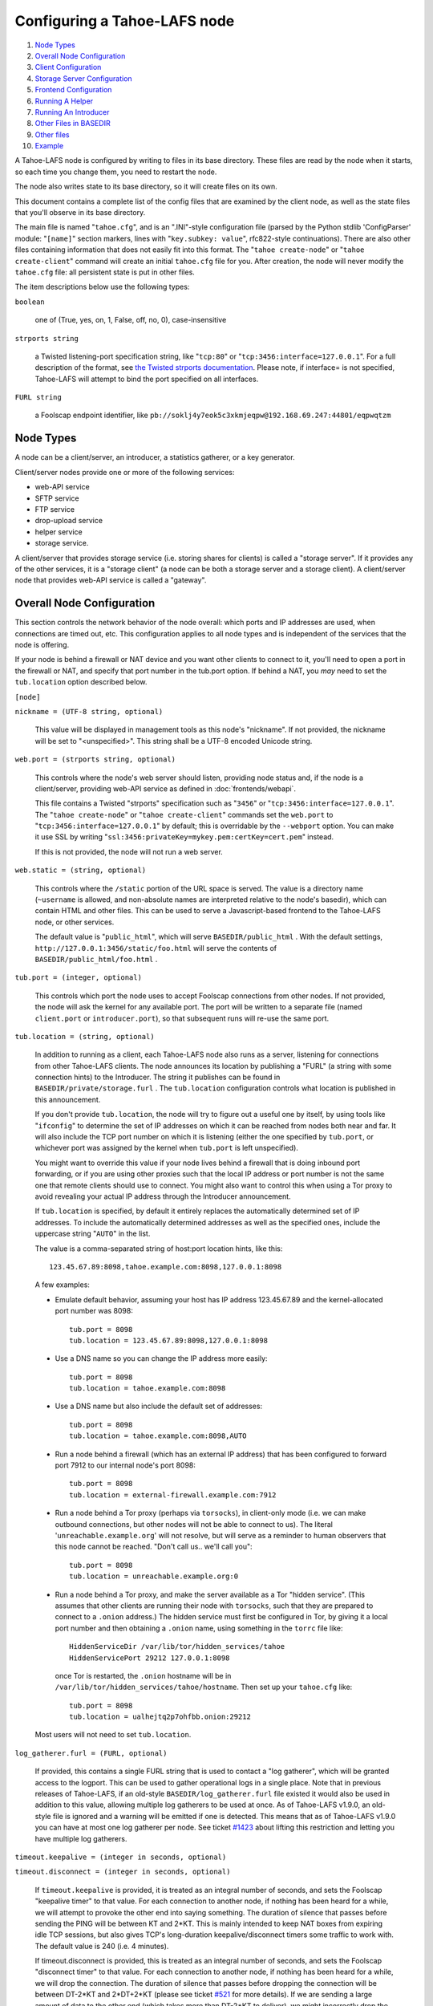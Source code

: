 ﻿.. -*- coding: utf-8-with-signature -*-

=============================
Configuring a Tahoe-LAFS node
=============================

1.  `Node Types`_
2.  `Overall Node Configuration`_
3.  `Client Configuration`_
4.  `Storage Server Configuration`_
5.  `Frontend Configuration`_
6.  `Running A Helper`_
7.  `Running An Introducer`_
8.  `Other Files in BASEDIR`_
9.  `Other files`_
10. `Example`_

A Tahoe-LAFS node is configured by writing to files in its base directory.
These files are read by the node when it starts, so each time you change
them, you need to restart the node.

The node also writes state to its base directory, so it will create files on
its own.

This document contains a complete list of the config files that are examined
by the client node, as well as the state files that you'll observe in its
base directory.

The main file is named "``tahoe.cfg``", and is an ".INI"-style configuration
file (parsed by the Python stdlib 'ConfigParser' module: "``[name]``" section
markers, lines with "``key.subkey: value``", rfc822-style
continuations). There are also other files containing information that does
not easily fit into this format. The "``tahoe create-node``" or "``tahoe
create-client``" command will create an initial ``tahoe.cfg`` file for
you. After creation, the node will never modify the ``tahoe.cfg`` file: all
persistent state is put in other files.

The item descriptions below use the following types:

``boolean``

    one of (True, yes, on, 1, False, off, no, 0), case-insensitive

``strports string``

    a Twisted listening-port specification string, like "``tcp:80``" or
    "``tcp:3456:interface=127.0.0.1``". For a full description of the format,
    see `the Twisted strports documentation`_.  Please note, if interface= is
    not specified, Tahoe-LAFS will attempt to bind the port specified on all
    interfaces.

``FURL string``

    a Foolscap endpoint identifier, like
    ``pb://soklj4y7eok5c3xkmjeqpw@192.168.69.247:44801/eqpwqtzm``

.. _the Twisted strports documentation: https://twistedmatrix.com/documents/current/api/twisted.application.strports.html


Node Types
==========

A node can be a client/server, an introducer, a statistics gatherer, or a
key generator.

Client/server nodes provide one or more of the following services:

* web-API service
* SFTP service
* FTP service
* drop-upload service
* helper service
* storage service.

A client/server that provides storage service (i.e. storing shares for
clients) is called a "storage server". If it provides any of the other
services, it is a "storage client" (a node can be both a storage server and a
storage client). A client/server node that provides web-API service is called
a "gateway".


Overall Node Configuration
==========================

This section controls the network behavior of the node overall: which ports
and IP addresses are used, when connections are timed out, etc. This
configuration applies to all node types and is independent of the services
that the node is offering.

If your node is behind a firewall or NAT device and you want other clients to
connect to it, you'll need to open a port in the firewall or NAT, and specify
that port number in the tub.port option. If behind a NAT, you *may* need to
set the ``tub.location`` option described below.

``[node]``

``nickname = (UTF-8 string, optional)``

    This value will be displayed in management tools as this node's
    "nickname". If not provided, the nickname will be set to "<unspecified>".
    This string shall be a UTF-8 encoded Unicode string.

``web.port = (strports string, optional)``

    This controls where the node's web server should listen, providing node
    status and, if the node is a client/server, providing web-API service as
    defined in :doc:`frontends/webapi`.

    This file contains a Twisted "strports" specification such as "``3456``"
    or "``tcp:3456:interface=127.0.0.1``". The "``tahoe create-node``" or
    "``tahoe create-client``" commands set the ``web.port`` to
    "``tcp:3456:interface=127.0.0.1``" by default; this is overridable by the
    ``--webport`` option. You can make it use SSL by writing
    "``ssl:3456:privateKey=mykey.pem:certKey=cert.pem``" instead.

    If this is not provided, the node will not run a web server.

``web.static = (string, optional)``

    This controls where the ``/static`` portion of the URL space is
    served. The value is a directory name (``~username`` is allowed, and
    non-absolute names are interpreted relative to the node's basedir), which
    can contain HTML and other files. This can be used to serve a
    Javascript-based frontend to the Tahoe-LAFS node, or other services.

    The default value is "``public_html``", which will serve
    ``BASEDIR/public_html`` .  With the default settings,
    ``http://127.0.0.1:3456/static/foo.html`` will serve the contents of
    ``BASEDIR/public_html/foo.html`` .

``tub.port = (integer, optional)``

    This controls which port the node uses to accept Foolscap connections
    from other nodes. If not provided, the node will ask the kernel for any
    available port. The port will be written to a separate file (named
    ``client.port`` or ``introducer.port``), so that subsequent runs will
    re-use the same port.

``tub.location = (string, optional)``

    In addition to running as a client, each Tahoe-LAFS node also runs as a
    server, listening for connections from other Tahoe-LAFS clients. The node
    announces its location by publishing a "FURL" (a string with some
    connection hints) to the Introducer. The string it publishes can be found
    in ``BASEDIR/private/storage.furl`` . The ``tub.location`` configuration
    controls what location is published in this announcement.

    If you don't provide ``tub.location``, the node will try to figure out a
    useful one by itself, by using tools like "``ifconfig``" to determine the
    set of IP addresses on which it can be reached from nodes both near and
    far.  It will also include the TCP port number on which it is listening
    (either the one specified by ``tub.port``, or whichever port was assigned
    by the kernel when ``tub.port`` is left unspecified).

    You might want to override this value if your node lives behind a
    firewall that is doing inbound port forwarding, or if you are using other
    proxies such that the local IP address or port number is not the same one
    that remote clients should use to connect. You might also want to control
    this when using a Tor proxy to avoid revealing your actual IP address
    through the Introducer announcement.

    If ``tub.location`` is specified, by default it entirely replaces the
    automatically determined set of IP addresses. To include the automatically
    determined addresses as well as the specified ones, include the uppercase
    string "``AUTO``" in the list.

    The value is a comma-separated string of host:port location hints, like
    this::

      123.45.67.89:8098,tahoe.example.com:8098,127.0.0.1:8098

    A few examples:

    * Emulate default behavior, assuming your host has IP address
      123.45.67.89 and the kernel-allocated port number was 8098::

        tub.port = 8098
        tub.location = 123.45.67.89:8098,127.0.0.1:8098

    * Use a DNS name so you can change the IP address more easily::

        tub.port = 8098
        tub.location = tahoe.example.com:8098

    * Use a DNS name but also include the default set of addresses::

        tub.port = 8098
        tub.location = tahoe.example.com:8098,AUTO

    * Run a node behind a firewall (which has an external IP address) that
      has been configured to forward port 7912 to our internal node's port
      8098::

        tub.port = 8098
        tub.location = external-firewall.example.com:7912

    * Run a node behind a Tor proxy (perhaps via ``torsocks``), in
      client-only mode (i.e. we can make outbound connections, but other
      nodes will not be able to connect to us). The literal
      '``unreachable.example.org``' will not resolve, but will serve as a
      reminder to human observers that this node cannot be reached. "Don't
      call us.. we'll call you"::

        tub.port = 8098
        tub.location = unreachable.example.org:0

    * Run a node behind a Tor proxy, and make the server available as a Tor
      "hidden service". (This assumes that other clients are running their
      node with ``torsocks``, such that they are prepared to connect to a
      ``.onion`` address.) The hidden service must first be configured in
      Tor, by giving it a local port number and then obtaining a ``.onion``
      name, using something in the ``torrc`` file like::

        HiddenServiceDir /var/lib/tor/hidden_services/tahoe
        HiddenServicePort 29212 127.0.0.1:8098

      once Tor is restarted, the ``.onion`` hostname will be in
      ``/var/lib/tor/hidden_services/tahoe/hostname``. Then set up your
      ``tahoe.cfg`` like::

        tub.port = 8098
        tub.location = ualhejtq2p7ohfbb.onion:29212

    Most users will not need to set ``tub.location``.

``log_gatherer.furl = (FURL, optional)``

    If provided, this contains a single FURL string that is used to contact a
    "log gatherer", which will be granted access to the logport. This can be
    used to gather operational logs in a single place. Note that in previous
    releases of Tahoe-LAFS, if an old-style ``BASEDIR/log_gatherer.furl``
    file existed it would also be used in addition to this value, allowing
    multiple log gatherers to be used at once. As of Tahoe-LAFS v1.9.0, an
    old-style file is ignored and a warning will be emitted if one is
    detected. This means that as of Tahoe-LAFS v1.9.0 you can have at most
    one log gatherer per node. See ticket `#1423`_ about lifting this
    restriction and letting you have multiple log gatherers.

    .. _`#1423`: https://tahoe-lafs.org/trac/tahoe-lafs/ticket/1423

``timeout.keepalive = (integer in seconds, optional)``

``timeout.disconnect = (integer in seconds, optional)``

    If ``timeout.keepalive`` is provided, it is treated as an integral number
    of seconds, and sets the Foolscap "keepalive timer" to that value. For
    each connection to another node, if nothing has been heard for a while,
    we will attempt to provoke the other end into saying something. The
    duration of silence that passes before sending the PING will be between
    KT and 2*KT. This is mainly intended to keep NAT boxes from expiring idle
    TCP sessions, but also gives TCP's long-duration keepalive/disconnect
    timers some traffic to work with. The default value is 240 (i.e. 4
    minutes).

    If timeout.disconnect is provided, this is treated as an integral number
    of seconds, and sets the Foolscap "disconnect timer" to that value. For
    each connection to another node, if nothing has been heard for a while,
    we will drop the connection. The duration of silence that passes before
    dropping the connection will be between DT-2*KT and 2*DT+2*KT (please see
    ticket `#521`_ for more details). If we are sending a large amount of
    data to the other end (which takes more than DT-2*KT to deliver), we
    might incorrectly drop the connection. The default behavior (when this
    value is not provided) is to disable the disconnect timer.

    See ticket `#521`_ for a discussion of how to pick these timeout values.
    Using 30 minutes means we'll disconnect after 22 to 68 minutes of
    inactivity. Receiving data will reset this timeout, however if we have
    more than 22min of data in the outbound queue (such as 800kB in two
    pipelined segments of 10 shares each) and the far end has no need to
    contact us, our ping might be delayed, so we may disconnect them by
    accident.

    .. _`#521`: https://tahoe-lafs.org/trac/tahoe-lafs/ticket/521

``tempdir = (string, optional)``

    This specifies a temporary directory for the web-API server to use, for
    holding large files while they are being uploaded. If a web-API client
    attempts to upload a 10GB file, this tempdir will need to have at least
    10GB available for the upload to complete.

    The default value is the ``tmp`` directory in the node's base directory
    (i.e. ``BASEDIR/tmp``), but it can be placed elsewhere. This directory is
    used for files that usually (on a Unix system) go into ``/tmp``. The
    string will be interpreted relative to the node's base directory.


Client Configuration
====================

``[client]``

``introducer.furl = (FURL string, mandatory)``

    This FURL tells the client how to connect to the introducer. Each
    Tahoe-LAFS grid is defined by an introducer. The introducer's FURL is
    created by the introducer node and written into its private base
    directory when it starts, whereupon it should be published to everyone
    who wishes to attach a client to that grid

``helper.furl = (FURL string, optional)``

    If provided, the node will attempt to connect to and use the given helper
    for uploads. See :doc:`helper` for details.

``key_generator.furl = (FURL string, optional)``

    If provided, the node will attempt to connect to and use the given
    key-generator service, using RSA keys from the external process rather
    than generating its own.

``stats_gatherer.furl = (FURL string, optional)``

    If provided, the node will connect to the given stats gatherer and
    provide it with operational statistics.

``shares.needed = (int, optional) aka "k", default 3``

``shares.total = (int, optional) aka "N", N >= k, default 10``

``shares.happy = (int, optional) 1 <= happy <= N, default 7``

    These three values set the default encoding parameters. Each time a new
    file is uploaded, erasure-coding is used to break the ciphertext into
    separate shares. There will be ``N`` (i.e. ``shares.total``) shares
    created, and the file will be recoverable if any ``k``
    (i.e. ``shares.needed``) shares are retrieved. The default values are
    3-of-10 (i.e.  ``shares.needed = 3``, ``shares.total = 10``). Setting
    ``k`` to 1 is equivalent to simple replication (uploading ``N`` copies of
    the file).

    These values control the tradeoff between storage overhead and
    reliability. To a first approximation, a 1MB file will use (1MB *
    ``N``/``k``) of backend storage space (the actual value will be a bit
    more, because of other forms of overhead). Up to ``N``-``k`` shares can
    be lost before the file becomes unrecoverable.  So large ``N``/``k``
    ratios are more reliable, and small ``N``/``k`` ratios use less disk
    space. ``N`` cannot be larger than 256, because of the 8-bit
    erasure-coding algorithm that Tahoe-LAFS uses. ``k`` can not be greater
    than ``N``. See :doc:`performance` for more details.

    ``shares.happy`` allows you control over how well to "spread out" the
    shares of an immutable file. For a successful upload, shares are
    guaranteed to be initially placed on at least ``shares.happy`` distinct
    servers, the correct functioning of any ``k`` of which is sufficient to
    guarantee the availability of the uploaded file. This value should not be
    larger than the number of servers on your grid.

    A value of ``shares.happy`` <= ``k`` is allowed, but this is not
    guaranteed to provide any redundancy if some servers fail or lose shares.
    It may still provide redundancy in practice if ``N`` is greater than
    the number of connected servers, because in that case there will typically
    be more than one share on at least some storage nodes. However, since a
    successful upload only guarantees that at least ``shares.happy`` shares
    have been stored, the worst case is still that there is no redundancy.

    (Mutable files use a different share placement algorithm that does not
    currently consider this parameter.)

``mutable.format = sdmf or mdmf``

    This value tells Tahoe-LAFS what the default mutable file format should
    be. If ``mutable.format=sdmf``, then newly created mutable files will be
    in the old SDMF format. This is desirable for clients that operate on
    grids where some peers run older versions of Tahoe-LAFS, as these older
    versions cannot read the new MDMF mutable file format. If
    ``mutable.format`` is ``mdmf``, then newly created mutable files will use
    the new MDMF format, which supports efficient in-place modification and
    streaming downloads. You can overwrite this value using a special
    mutable-type parameter in the webapi. If you do not specify a value here,
    Tahoe-LAFS will use SDMF for all newly-created mutable files.

    Note that this parameter applies only to files, not to directories.
    Mutable directories, which are stored in mutable files, are not
    controlled by this parameter and will always use SDMF. We may revisit
    this decision in future versions of Tahoe-LAFS.

    See :doc:`specifications/mutable` for details about mutable file formats.

``peers.preferred = (string, optional)``

    This is an optional comma-separated list of Node IDs of servers that will
    be tried first when selecting storage servers for reading or writing.

    Servers should be identified here by their Node ID as it appears in the web
    ui, underneath the server's nickname. For storage servers running tahoe
    versions >=1.10 (if the introducer is also running tahoe >=1.10) this will
    be a "Node Key" (which is prefixed with 'v0-'). For older nodes, it will be
    a TubID instead. When a preferred server (and/or the introducer) is
    upgraded to 1.10 or later, clients must adjust their configs accordingly.

    Every node selected for upload, whether preferred or not, will still
    receive the same number of shares (one, if there are ``N`` or more servers
    accepting uploads). Preferred nodes are simply moved to the front of the
    server selection lists computed for each file.

    This is useful if a subset of your nodes have different availability or
    connectivity characteristics than the rest of the grid. For instance, if
    there are more than ``N`` servers on the grid, and ``K`` or more of them
    are at a single physical location, it would make sense for clients at that
    location to prefer their local servers so that they can maintain access to
    all of their uploads without using the internet.


Frontend Configuration
======================

The Tahoe client process can run a variety of frontend file-access protocols.
You will use these to create and retrieve files from the virtual filesystem.
Configuration details for each are documented in the following
protocol-specific guides:

HTTP

    Tahoe runs a webserver by default on port 3456. This interface provides a
    human-oriented "WUI", with pages to create, modify, and browse
    directories and files, as well as a number of pages to check on the
    status of your Tahoe node. It also provides a machine-oriented "WAPI",
    with a REST-ful HTTP interface that can be used by other programs
    (including the CLI tools). Please see :doc:`frontends/webapi` for full
    details, and the ``web.port`` and ``web.static`` config variables above.
    :doc:`frontends/download-status` also describes a few WUI status pages.

CLI

    The main ``tahoe`` executable includes subcommands for manipulating the
    filesystem, uploading/downloading files, and creating/running Tahoe
    nodes. See :doc:`frontends/CLI` for details.

SFTP, FTP

    Tahoe can also run both SFTP and FTP servers, and map a username/password
    pair to a top-level Tahoe directory. See :doc:`frontends/FTP-and-SFTP`
    for instructions on configuring these services, and the ``[sftpd]`` and
    ``[ftpd]`` sections of ``tahoe.cfg``.

Drop-Upload

    As of Tahoe-LAFS v1.9.0, a node running on Linux or Windows can be
    configured to automatically upload files that are created or
    changed in a specified local directory. See
    :doc:`frontends/drop-upload` for details.


Storage Server Configuration
============================

``[storage]``

``enabled = (boolean, optional)``

    If this is ``True``, the node will run a storage server, offering space
    to other clients. If it is ``False``, the node will not run a storage
    server, meaning that no shares will be stored on this node. Use ``False``
    for clients who do not wish to provide storage service. The default value
    is ``True``.

``readonly = (boolean, optional)``

    If ``True``, the node will run a storage server but will not accept any
    shares, making it effectively read-only. Use this for storage servers
    that are being decommissioned: the ``storage/`` directory could be
    mounted read-only, while shares are moved to other servers. Note that
    this currently only affects immutable shares. Mutable shares (used for
    directories) will be written and modified anyway. See ticket `#390`_ for
    the current status of this bug. The default value is ``False``.

``reserved_space = (str, optional)``

    If provided, this value defines how much disk space is reserved: the
    storage server will not accept any share that causes the amount of free
    disk space to drop below this value. (The free space is measured by a
    call to ``statvfs(2)`` on Unix, or ``GetDiskFreeSpaceEx`` on Windows, and
    is the space available to the user account under which the storage server
    runs.)

    This string contains a number, with an optional case-insensitive scale
    suffix, optionally followed by "B" or "iB". The supported scale suffixes
    are "K", "M", "G", "T", "P" and "E", and a following "i" indicates to use
    powers of 1024 rather than 1000. So "100MB", "100 M", "100000000B",
    "100000000", and "100000kb" all mean the same thing. Likewise, "1MiB",
    "1024KiB", "1024 Ki", and "1048576 B" all mean the same thing.

    "``tahoe create-node``" generates a tahoe.cfg with
    "``reserved_space=1G``", but you may wish to raise, lower, or remove the
    reservation to suit your needs.

``expire.enabled =``

``expire.mode =``

``expire.override_lease_duration =``

``expire.cutoff_date =``

``expire.immutable =``

``expire.mutable =``

    These settings control garbage collection, in which the server will
    delete shares that no longer have an up-to-date lease on them. Please see
    :doc:`garbage-collection` for full details.

.. _#390: https://tahoe-lafs.org/trac/tahoe-lafs/ticket/390


Running A Helper
================

A "helper" is a regular client node that also offers the "upload helper"
service.

``[helper]``

``enabled = (boolean, optional)``

    If ``True``, the node will run a helper (see :doc:`helper` for details).
    The helper's contact FURL will be placed in ``private/helper.furl``, from
    which it can be copied to any clients that wish to use it. Clearly nodes
    should not both run a helper and attempt to use one: do not create
    ``helper.furl`` and also define ``[helper]enabled`` in the same node. The
    default is ``False``.


Running An Introducer
=====================

The introducer node uses a different ``.tac`` file (named
"``introducer.tac``"), and pays attention to the ``[node]`` section, but not
the others.

The Introducer node maintains some different state than regular client nodes.

``BASEDIR/private/introducer.furl``

  This is generated the first time the introducer node is started, and used
  again on subsequent runs, to give the introduction service a persistent
  long-term identity. This file should be published and copied into new
  client nodes before they are started for the first time.


Other Files in BASEDIR
======================

Some configuration is not kept in ``tahoe.cfg``, for the following reasons:

* it is generated by the node at startup, e.g. encryption keys. The node
  never writes to ``tahoe.cfg``.
* it is generated by user action, e.g. the "``tahoe create-alias``" command.

In addition, non-configuration persistent state is kept in the node's base
directory, next to the configuration knobs.

This section describes these other files.

``private/node.pem``

  This contains an SSL private-key certificate. The node generates this the
  first time it is started, and re-uses it on subsequent runs. This
  certificate allows the node to have a cryptographically-strong identifier
  (the Foolscap "TubID"), and to establish secure connections to other nodes.

``storage/``

  Nodes that host StorageServers will create this directory to hold shares of
  files on behalf of other clients. There will be a directory underneath it
  for each StorageIndex for which this node is holding shares. There is also
  an "incoming" directory where partially-completed shares are held while
  they are being received.

``tahoe-client.tac``

  This file defines the client, by constructing the actual Client instance
  each time the node is started. It is used by the "``twistd``" daemonization
  program (in the ``-y`` mode), which is run internally by the "``tahoe
  start``" command. This file is created by the "``tahoe create-node``" or
  "``tahoe create-client``" commands.

``tahoe-introducer.tac``

  This file is used to construct an introducer, and is created by the
  "``tahoe create-introducer``" command.

``tahoe-key-generator.tac``

  This file is used to construct a key generator, and is created by the
  "``tahoe create-key-gernerator``" command.

``tahoe-stats-gatherer.tac``

  This file is used to construct a statistics gatherer, and is created by the
  "``tahoe create-stats-gatherer``" command.

``private/control.furl``

  This file contains a FURL that provides access to a control port on the
  client node, from which files can be uploaded and downloaded. This file is
  created with permissions that prevent anyone else from reading it (on
  operating systems that support such a concept), to insure that only the
  owner of the client node can use this feature. This port is intended for
  debugging and testing use.

``private/logport.furl``

  This file contains a FURL that provides access to a 'log port' on the
  client node, from which operational logs can be retrieved. Do not grant
  logport access to strangers, because occasionally secret information may be
  placed in the logs.

``private/helper.furl``

  If the node is running a helper (for use by other clients), its contact
  FURL will be placed here. See :doc:`helper` for more details.

``private/root_dir.cap`` (optional)

  The command-line tools will read a directory cap out of this file and use
  it, if you don't specify a '--dir-cap' option or if you specify
  '--dir-cap=root'.

``private/convergence`` (automatically generated)

  An added secret for encrypting immutable files. Everyone who has this same
  string in their ``private/convergence`` file encrypts their immutable files
  in the same way when uploading them. This causes identical files to
  "converge" -- to share the same storage space since they have identical
  ciphertext -- which conserves space and optimizes upload time, but it also
  exposes file contents to the possibility of a brute-force attack by people
  who know that string. In this attack, if the attacker can guess most of the
  contents of a file, then they can use brute-force to learn the remaining
  contents.

  So the set of people who know your ``private/convergence`` string is the
  set of people who converge their storage space with you when you and they
  upload identical immutable files, and it is also the set of people who
  could mount such an attack.

  The content of the ``private/convergence`` file is a base-32 encoded
  string.  If the file doesn't exist, then when the Tahoe-LAFS client starts
  up it will generate a random 256-bit string and write the base-32 encoding
  of this string into the file. If you want to converge your immutable files
  with as many people as possible, put the empty string (so that
  ``private/convergence`` is a zero-length file).


Other files
===========

``logs/``

  Each Tahoe-LAFS node creates a directory to hold the log messages produced
  as the node runs. These logfiles are created and rotated by the
  "``twistd``" daemonization program, so ``logs/twistd.log`` will contain the
  most recent messages, ``logs/twistd.log.1`` will contain the previous ones,
  ``logs/twistd.log.2`` will be older still, and so on. ``twistd`` rotates
  logfiles after they grow beyond 1MB in size. If the space consumed by
  logfiles becomes troublesome, they should be pruned: a cron job to delete
  all files that were created more than a month ago in this ``logs/``
  directory should be sufficient.

``my_nodeid``

  this is written by all nodes after startup, and contains a base32-encoded
  (i.e. human-readable) NodeID that identifies this specific node. This
  NodeID is the same string that gets displayed on the web page (in the
  "which peers am I connected to" list), and the shortened form (the first
  few characters) is recorded in various log messages.

``access.blacklist``

  Gateway nodes may find it necessary to prohibit access to certain
  files. The web-API has a facility to block access to filecaps by their
  storage index, returning a 403 "Forbidden" error instead of the original
  file. For more details, see the "Access Blacklist" section of
  :doc:`frontends/webapi`.


Example
=======

The following is a sample ``tahoe.cfg`` file, containing values for some of
the keys described in the previous section. Note that this is not a
recommended configuration (most of these are not the default values), merely
a legal one.

::

  [node]
  nickname = Bob's Tahoe-LAFS Node
  tub.port = 34912
  tub.location = 123.45.67.89:8098,44.55.66.77:8098
  web.port = 3456
  log_gatherer.furl = pb://soklj4y7eok5c3xkmjeqpw@192.168.69.247:44801/eqpwqtzm
  timeout.keepalive = 240
  timeout.disconnect = 1800
  
  [client]
  introducer.furl = pb://ok45ssoklj4y7eok5c3xkmj@tahoe.example:44801/ii3uumo
  helper.furl = pb://ggti5ssoklj4y7eok5c3xkmj@helper.tahoe.example:7054/kk8lhr
  
  [storage]
  enabled = True
  readonly = True
  reserved_space = 10000000000
  
  [helper]
  enabled = True


Old Configuration Files
=======================

Tahoe-LAFS releases before v1.3.0 had no ``tahoe.cfg`` file, and used
distinct files for each item. This is no longer supported and if you have
configuration in the old format you must manually convert it to the new
format for Tahoe-LAFS to detect it. See :doc:`historical/configuration`.
